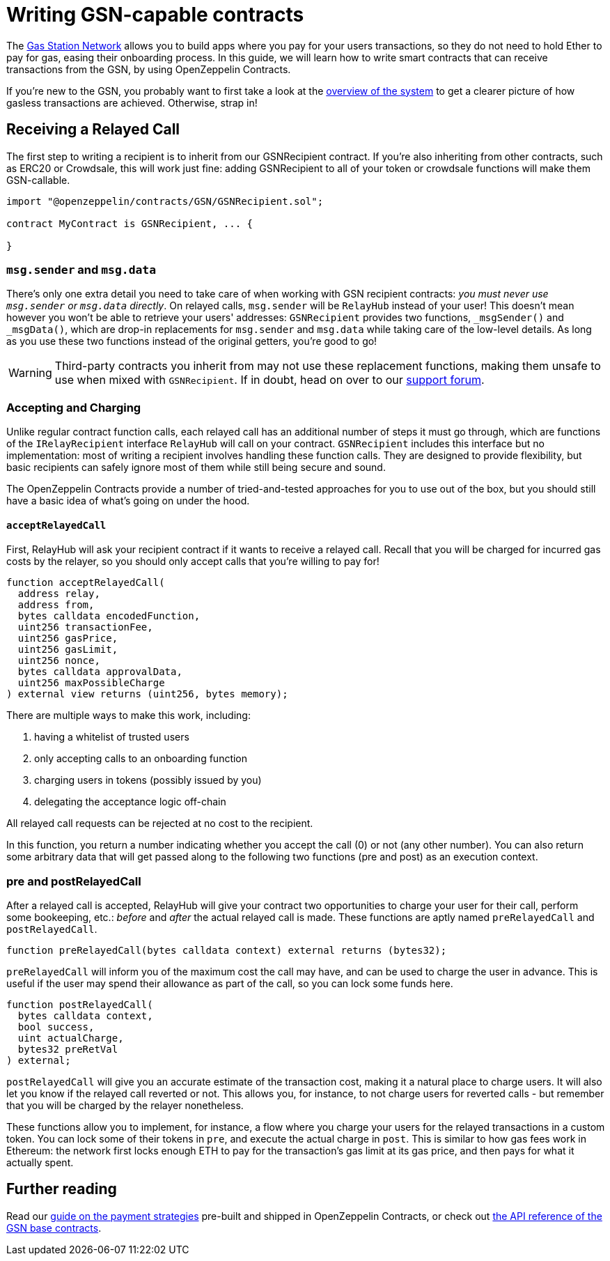 = Writing GSN-capable contracts

The https://gsn.openzeppelin.com[Gas Station Network] allows you to build apps where you pay for your users transactions, so they do not need to hold Ether to pay for gas, easing their onboarding process. In this guide, we will learn how to write smart contracts that can receive transactions from the GSN, by using OpenZeppelin Contracts.

If you're new to the GSN, you probably want to first take a look at the xref:learn::on-gsn.adoc[overview of the system] to get a clearer picture of how gasless transactions are achieved. Otherwise, strap in!

== Receiving a Relayed Call

The first step to writing a recipient is to inherit from our GSNRecipient contract. If you're also inheriting from other contracts, such as ERC20 or Crowdsale, this will work just fine: adding GSNRecipient to all of your token or crowdsale functions will make them GSN-callable.

```solidity
import "@openzeppelin/contracts/GSN/GSNRecipient.sol";

contract MyContract is GSNRecipient, ... {

}
```

=== `msg.sender` and `msg.data`

There's only one extra detail you need to take care of when working with GSN recipient contracts: _you must never use `msg.sender` or `msg.data` directly_. On relayed calls, `msg.sender` will be `RelayHub` instead of your user! This doesn't mean however you won't be able to retrieve your users' addresses: `GSNRecipient` provides two functions, `_msgSender()` and `_msgData()`, which are drop-in replacements for `msg.sender` and `msg.data` while taking care of the low-level details. As long as you use these two functions instead of the original getters, you're good to go!

WARNING: Third-party contracts you inherit from may not use these replacement functions, making them unsafe to use when mixed with `GSNRecipient`. If in doubt, head on over to our https://forum.openzeppelin.com/c/support[support forum].

=== Accepting and Charging

Unlike regular contract function calls, each relayed call has an additional number of steps it must go through, which are functions of the `IRelayRecipient` interface `RelayHub` will call on your contract. `GSNRecipient` includes this interface but no implementation: most of writing a recipient involves handling these function calls. They are designed to provide flexibility, but basic recipients can safely ignore most of them while still being secure and sound.

The OpenZeppelin Contracts provide a number of tried-and-tested approaches for you to use out of the box, but you should still have a basic idea of what's going on under the hood.

==== `acceptRelayedCall`

First, RelayHub will ask your recipient contract if it wants to receive a relayed call. Recall that you will be charged for incurred gas costs by the relayer, so you should only accept calls that you're willing to pay for!

[source,solidity]
----
function acceptRelayedCall(
  address relay,
  address from,
  bytes calldata encodedFunction,
  uint256 transactionFee,
  uint256 gasPrice,
  uint256 gasLimit,
  uint256 nonce,
  bytes calldata approvalData,
  uint256 maxPossibleCharge
) external view returns (uint256, bytes memory);
----

There are multiple ways to make this work, including:

. having a whitelist of trusted users
. only accepting calls to an onboarding function
. charging users in tokens (possibly issued by you)
. delegating the acceptance logic off-chain

All relayed call requests can be rejected at no cost to the recipient.

In this function, you return a number indicating whether you accept the call (0) or not (any other number). You can also return some arbitrary data that will get passed along to the following two functions (pre and post) as an execution context.

=== pre and postRelayedCall

After a relayed call is accepted, RelayHub will give your contract two opportunities to charge your user for their call, perform some bookeeping, etc.: _before_ and _after_ the actual relayed call is made. These functions are aptly named `preRelayedCall` and `postRelayedCall`.

[source,solidity]
----

function preRelayedCall(bytes calldata context) external returns (bytes32);
----

`preRelayedCall` will inform you of the maximum cost the call may have, and can be used to charge the user in advance. This is useful if the user may spend their allowance as part of the call, so you can lock some funds here.

[source,solidity]
----

function postRelayedCall(
  bytes calldata context,
  bool success,
  uint actualCharge,
  bytes32 preRetVal
) external;
----

`postRelayedCall` will give you an accurate estimate of the transaction cost, making it a natural place to charge users. It will also let you know if the relayed call reverted or not. This allows you, for instance, to not charge users for reverted calls - but remember that you will be charged by the relayer nonetheless.

These functions allow you to implement, for instance, a flow where you charge your users for the relayed transactions in a custom token. You can lock some of their tokens in `pre`, and execute the actual charge in `post`. This is similar to how gas fees work in Ethereum: the network first locks enough ETH to pay for the transaction's gas limit at its gas price, and then pays for what it actually spent.

== Further reading

Read our xref:gsn-strategies.adoc[guide on the payment strategies] pre-built and shipped in OpenZeppelin Contracts, or check out xref:api:GSN.adoc[the API reference of the GSN base contracts].
